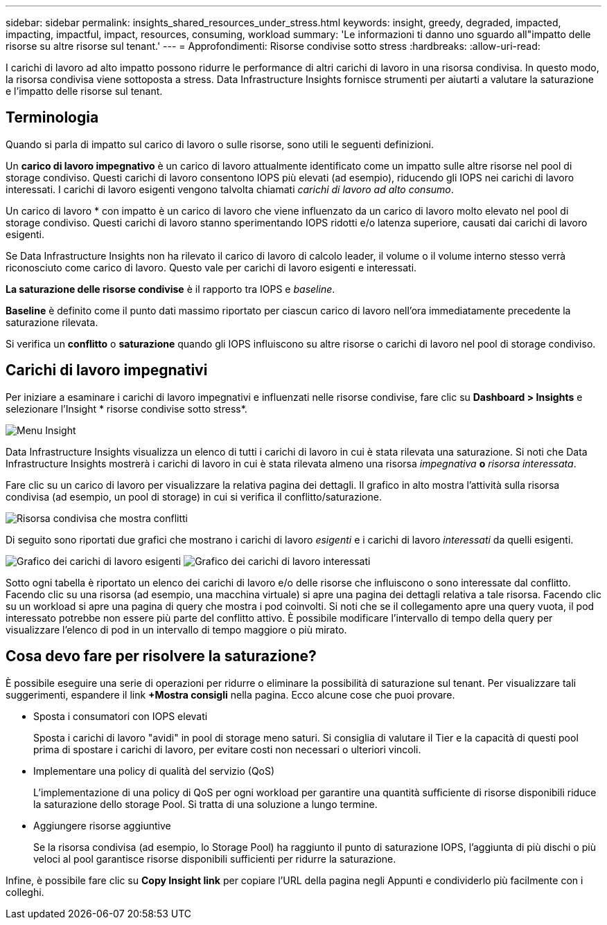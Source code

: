 ---
sidebar: sidebar 
permalink: insights_shared_resources_under_stress.html 
keywords: insight, greedy, degraded, impacted, impacting, impactful, impact, resources, consuming, workload 
summary: 'Le informazioni ti danno uno sguardo all"impatto delle risorse su altre risorse sul tenant.' 
---
= Approfondimenti: Risorse condivise sotto stress
:hardbreaks:
:allow-uri-read: 


[role="lead"]
I carichi di lavoro ad alto impatto possono ridurre le performance di altri carichi di lavoro in una risorsa condivisa. In questo modo, la risorsa condivisa viene sottoposta a stress. Data Infrastructure Insights fornisce strumenti per aiutarti a valutare la saturazione e l'impatto delle risorse sul tenant.



== Terminologia

Quando si parla di impatto sul carico di lavoro o sulle risorse, sono utili le seguenti definizioni.

Un *carico di lavoro impegnativo* è un carico di lavoro attualmente identificato come un impatto sulle altre risorse nel pool di storage condiviso. Questi carichi di lavoro consentono IOPS più elevati (ad esempio), riducendo gli IOPS nei carichi di lavoro interessati. I carichi di lavoro esigenti vengono talvolta chiamati _carichi di lavoro ad alto consumo_.

Un carico di lavoro * con impatto è un carico di lavoro che viene influenzato da un carico di lavoro molto elevato nel pool di storage condiviso. Questi carichi di lavoro stanno sperimentando IOPS ridotti e/o latenza superiore, causati dai carichi di lavoro esigenti.

Se Data Infrastructure Insights non ha rilevato il carico di lavoro di calcolo leader, il volume o il volume interno stesso verrà riconosciuto come carico di lavoro. Questo vale per carichi di lavoro esigenti e interessati.

*La saturazione delle risorse condivise* è il rapporto tra IOPS e _baseline_.

*Baseline* è definito come il punto dati massimo riportato per ciascun carico di lavoro nell'ora immediatamente precedente la saturazione rilevata.

Si verifica un *conflitto* o *saturazione* quando gli IOPS influiscono su altre risorse o carichi di lavoro nel pool di storage condiviso.



== Carichi di lavoro impegnativi

Per iniziare a esaminare i carichi di lavoro impegnativi e influenzati nelle risorse condivise, fare clic su *Dashboard > Insights* e selezionare l'Insight * risorse condivise sotto stress*.

image:InsightsMenu.png["Menu Insight"]

Data Infrastructure Insights visualizza un elenco di tutti i carichi di lavoro in cui è stata rilevata una saturazione. Si noti che Data Infrastructure Insights mostrerà i carichi di lavoro in cui è stata rilevata almeno una risorsa _impegnativa_ *o* _risorsa interessata_.

Fare clic su un carico di lavoro per visualizzare la relativa pagina dei dettagli. Il grafico in alto mostra l'attività sulla risorsa condivisa (ad esempio, un pool di storage) in cui si verifica il conflitto/saturazione.

image:ResourceInsightShared.png["Risorsa condivisa che mostra conflitti"]

Di seguito sono riportati due grafici che mostrano i carichi di lavoro _esigenti_ e i carichi di lavoro _interessati_ da quelli esigenti.

image:ResourceInsightDemanding.png["Grafico dei carichi di lavoro esigenti"] image:ResourceInsightImpacted-a.png["Grafico dei carichi di lavoro interessati"]

Sotto ogni tabella è riportato un elenco dei carichi di lavoro e/o delle risorse che influiscono o sono interessate dal conflitto. Facendo clic su una risorsa (ad esempio, una macchina virtuale) si apre una pagina dei dettagli relativa a tale risorsa. Facendo clic su un workload si apre una pagina di query che mostra i pod coinvolti. Si noti che se il collegamento apre una query vuota, il pod interessato potrebbe non essere più parte del conflitto attivo. È possibile modificare l'intervallo di tempo della query per visualizzare l'elenco di pod in un intervallo di tempo maggiore o più mirato.



== Cosa devo fare per risolvere la saturazione?

È possibile eseguire una serie di operazioni per ridurre o eliminare la possibilità di saturazione sul tenant. Per visualizzare tali suggerimenti, espandere il link *+Mostra consigli* nella pagina. Ecco alcune cose che puoi provare.

* Sposta i consumatori con IOPS elevati
+
Sposta i carichi di lavoro "avidi" in pool di storage meno saturi. Si consiglia di valutare il Tier e la capacità di questi pool prima di spostare i carichi di lavoro, per evitare costi non necessari o ulteriori vincoli.

* Implementare una policy di qualità del servizio (QoS)
+
L'implementazione di una policy di QoS per ogni workload per garantire una quantità sufficiente di risorse disponibili riduce la saturazione dello storage Pool. Si tratta di una soluzione a lungo termine.

* Aggiungere risorse aggiuntive
+
Se la risorsa condivisa (ad esempio, lo Storage Pool) ha raggiunto il punto di saturazione IOPS, l'aggiunta di più dischi o più veloci al pool garantisce risorse disponibili sufficienti per ridurre la saturazione.



Infine, è possibile fare clic su *Copy Insight link* per copiare l'URL della pagina negli Appunti e condividerlo più facilmente con i colleghi.
